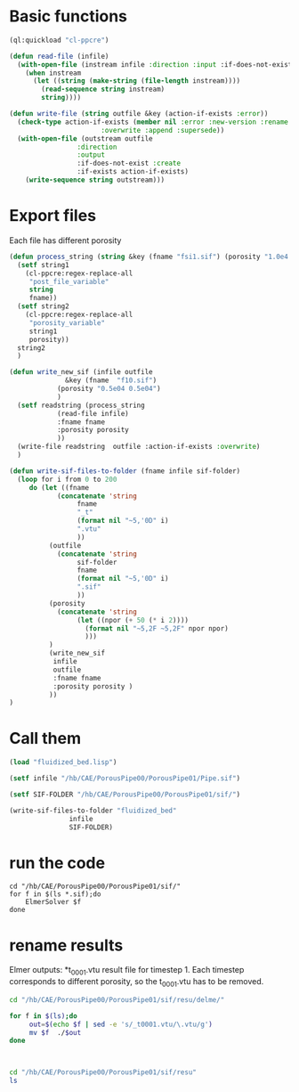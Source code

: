 


* Basic functions

#+begin_src lisp :tangle fluidized_bed.lisp
(ql:quickload "cl-ppcre")

(defun read-file (infile)
  (with-open-file (instream infile :direction :input :if-does-not-exist nil)
    (when instream 
      (let ((string (make-string (file-length instream))))
        (read-sequence string instream)
        string))))

(defun write-file (string outfile &key (action-if-exists :error))
  (check-type action-if-exists (member nil :error :new-version :rename :rename-and-delete 
					   :overwrite :append :supersede))
  (with-open-file (outstream outfile
			     :direction
			     :output
			     :if-does-not-exist :create
			     :if-exists action-if-exists)
    (write-sequence string outstream)))
#+end_src


* Export files


Each file has different porosity

#+begin_src lisp  :tangle fluidized_bed.lisp
(defun process_string (string &key (fname "fsi1.sif") (porosity "1.0e4 1.0e4"))
  (setf string1
	(cl-ppcre:regex-replace-all
	 "post_file_variable"
	 string
	 fname))
  (setf string2
	(cl-ppcre:regex-replace-all
	 "porosity_variable"
	 string1
	 porosity))
  string2
  )

(defun write_new_sif (infile outfile
		      &key (fname  "f10.sif")
			(porosity "0.5e04 0.5e04")
			)
  (setf readstring (process_string
		    (read-file infile)
		    :fname fname
		    :porosity porosity
		    ))
  (write-file readstring  outfile :action-if-exists :overwrite)
  )

(defun write-sif-files-to-folder (fname infile sif-folder)
  (loop for i from 0 to 200
	 do (let ((fname
		    (concatenate 'string
				 fname
				 "_t"
				 (format nil "~5,'0D" i)
				 ".vtu"
				 ))
		  (outfile
		    (concatenate 'string
				 sif-folder
				 fname
				 (format nil "~5,'0D" i)
				 ".sif"
				 ))
		  (porosity
		    (concatenate 'string
				 (let ((npor (+ 50 (* i 2))))
				   (format nil "~5,2F ~5,2F" npor npor)
				   )))
		  )
	      (write_new_sif
	       infile
	       outfile
	       :fname fname
	       :porosity porosity )
	      ))
)

#+end_src


* Call them

#+name call_them
#+begin_src lisp  
(load "fluidized_bed.lisp")

(setf infile "/hb/CAE/PorousPipe00/PorousPipe01/Pipe.sif")

(setf SIF-FOLDER "/hb/CAE/PorousPipe00/PorousPipe01/sif/")

(write-sif-files-to-folder "fluidized_bed"
			   infile
			   SIF-FOLDER)

#+end_src


* run the code

#+begin_src shell :async :tangle /hb/CAE/PorousPipe00/PorousPipe01/sif/run-sif-files.sh
cd "/hb/CAE/PorousPipe00/PorousPipe01/sif/"
for f in $(ls *.sif);do
    ElmerSolver $f
done
#+end_src

#+RESULTS:


* rename results

Elmer outputs: *t_0001.vtu result file for timestep 1.
Each timestep corresponds to different porosity, so the t_0001.vtu has to be removed.


#+begin_src sh :async :tangle /hb/CAE/PorousPipe00/PorousPipe01/sif/change-names.sh
cd "/hb/CAE/PorousPipe00/PorousPipe01/sif/resu/delme/"

for f in $(ls);do
	 out=$(echo $f | sed -e 's/_t0001.vtu/\.vtu/g')
	 mv $f  ./$out
done



#+end_src

#+RESULTS:




#+begin_src sh :async :tangle /hb/CAE/PorousPipe00/PorousPipe01/sif/change-names.sh
cd "/hb/CAE/PorousPipe00/PorousPipe01/sif/resu"
ls
#+end_src

#+RESULTS:
| 1                  |
| CMakeFiles         |
| fluidized_bed.org  |
| fluidized_bed.org~ |
| FsiStuff.f90       |
| FsiStuff.so        |
| Pipe               |
| Pipe01.sif         |
| Pipe01.sif~        |
| Pipe.grd           |
| Pipe.grd~          |
| Pipe.msh           |
| pipe-resu          |
| Pipe.sif           |
| Pipe.sif~          |
| resu               |
| sif                |
| TEST.PASSED        |
